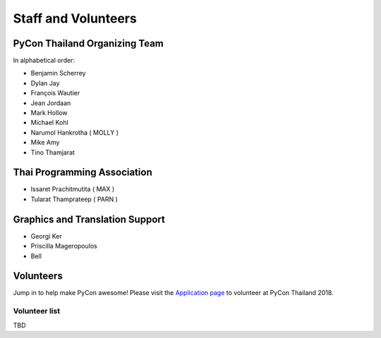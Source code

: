.. title: Staff and Volunteers
.. slug: staff
.. date: 2017-12-23 19:36:48 UTC+07:00
.. tags: draft
.. category: 
.. link: 
.. description: Staff and Volunteers
.. type: text

Staff and Volunteers
====================

PyCon Thailand Organizing Team
------------------------------

In alphabetical order:

- Benjamin Scherrey
- Dylan Jay
- François Wautier
- Jean Jordaan
- Mark Hollow
- Michael Kohl
- Narumol Hankrotha ( MOLLY )
- Mike Amy
- Tino Thamjarat

Thai Programming Association
----------------------------
- Issaret Prachitmutita ( MAX )
- Tularat Thamprateep ( PARN )

Graphics and Translation Support
--------------------------------
- Georgi Ker
- Priscilla Mageropoulos
- Bell


Volunteers
----------

Jump in to help make PyCon awesome!
Please visit the `Application page <application>`_ to volunteer at 
PyCon Thailand 2018.

.. TODO: application form

Volunteer list
``````````````

TBD
